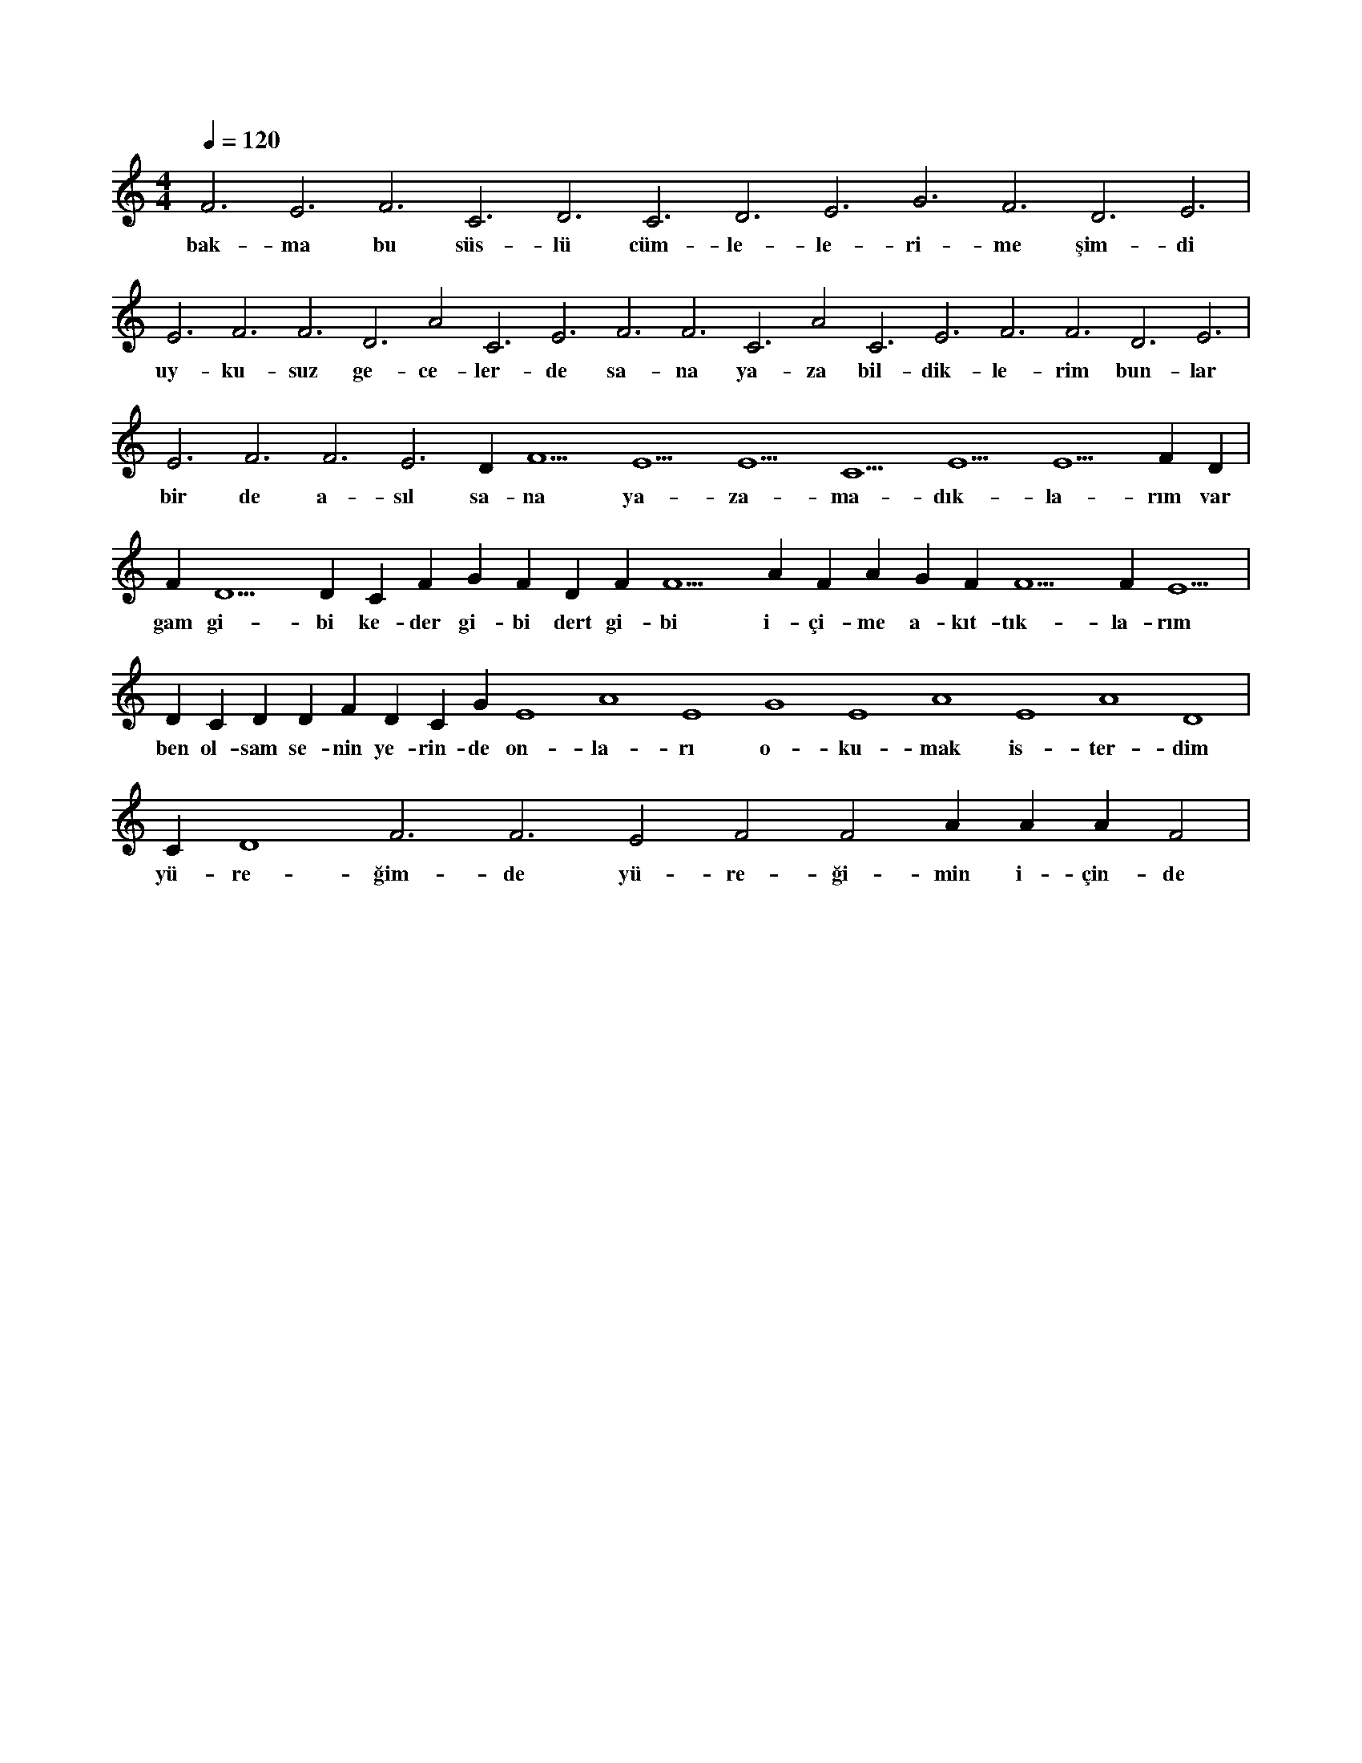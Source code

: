 X:0
M:4/4
L:1/4
Q:120
K:C
V:1
F3 E3 F3 C3 D3 C3 D3 E3 G3 F3 D3 E3 |
w:bak-ma bu süs-lü cüm-le-le-ri-me şim-di 
E3 F3 F3 D3 A2 C3 E3 F3 F3 C3 A2 C3 E3 F3 F3 D3 E3 |
w:uy-ku-suz ge-ce-ler-de sa-na ya-za bil-dik-le-rim bun-lar 
E3 F3 F3 E3 D#3 F5 E5 E5 C5 E5 E5 F#5 D#5 |
w:bir de a-sıl sa-na ya-za-ma-dık-la-rım var 
F#5 D5 D#5 C#5 F#5 G#5 F#5 D#5 F#5 F5 A#5 F#5 A#5 G#5 F#5 F5 F#5 E5 |
w:gam gi-bi ke-der gi-bi dert gi-bi i-çi-me a-kıt-tık-la-rım 
D#5 C#5 D#5 D#5 F#5 D#5 C#5 G#4 E4 A4 E4 G4 E4 A4 E4 A4 D4 |
w:ben ol-sam se-nin ye-rin-de on-la-rı o-ku-mak is-ter-dim 
C#4 D4 F3 F3 E2 F2 F2 A#2 A#2 A#2 F2 |
w:yü-re-ğim-de yü-re-ği-min i-çin-de 
